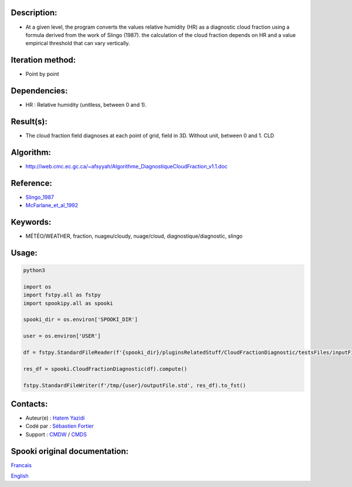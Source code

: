 Description:
~~~~~~~~~~~~

- At a given level, the program converts the values
  relative humidity (HR) as a diagnostic cloud fraction
  using a formula derived from the work of Slingo (1987). the
  calculation of the cloud fraction depends on HR and a value
  empirical threshold that can vary vertically.

Iteration method:
~~~~~~~~~~~~~~~~~

-  Point by point

Dependencies:
~~~~~~~~~~~~~

-  HR : Relative humidity (unitless, between 0 and 1).

Result(s):
~~~~~~~~~~~~

- The cloud fraction field diagnoses at each point of
  grid, field in 3D. Without unit, between 0 and 1. CLD

Algorithm:
~~~~~~~~~~

-  http://iweb.cmc.ec.gc.ca/~afsyyah/Algorithme_DiagnostiqueCloudFraction_v1.1.doc

Reference:
~~~~~~~~~~~

-  `Slingo_1987 <https://wiki.cmc.ec.gc.ca/images/6/6f/Spooki_-_Slingo_1987.pdf>`__
-  `McFarlane_et_al_1992 <https://wiki.cmc.ec.gc.ca/images/e/e6/Spooki_-_McFarlane_et_al_1992.pdf>`__

Keywords:
~~~~~~~~~~

-  MÉTÉO/WEATHER, fraction, nuageu/cloudy, nuage/cloud, diagnostique/diagnostic, slingo

Usage:
~~~~~~



.. code:: python

  python3

  import os
  import fstpy.all as fstpy
  import spookipy.all as spooki

  spooki_dir = os.environ['SPOOKI_DIR']

  user = os.environ['USER']

  df = fstpy.StandardFileReader(f'{spooki_dir}/pluginsRelatedStuff/CloudFractionDiagnostic/testsFiles/inputFile.std').to_pandas()

  res_df = spooki.CloudFractionDiagnostic(df).compute()

  fstpy.StandardFileWriter(f'/tmp/{user}/outputFile.std', res_df).to_fst()


Contacts:
~~~~~~~~~

-  Auteur(e) : `Hatem Yazidi <https://wiki.cmc.ec.gc.ca/wiki/User:Yazidih>`__
-  Codé par : `Sébastien Fortier <https://wiki.cmc.ec.gc.ca/wiki/User:Fortiers>`__
-  Support : `CMDW <https://wiki.cmc.ec.gc.ca/wiki/CMDW>`__ / `CMDS <https://wiki.cmc.ec.gc.ca/wiki/CMDS>`__


Spooki original documentation:
~~~~~~~~~~~~~~~~~~~~~~~~~~~~~~

`Francais <http://web.science.gc.ca/~spst900/spooki/doc/master/spooki_french_doc/html/pluginCloudFractionDiagnostic.html>`_

`English <http://web.science.gc.ca/~spst900/spooki/doc/master/spooki_english_doc/html/pluginCloudFractionDiagnostic.html>`_

